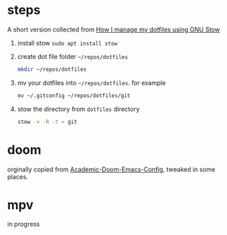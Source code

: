 * steps
A short version collected from [[https://writingco.de/blog/how-i-manage-my-dotfiles-using-gnu-stow/][How I manage my dotfiles using GNU Stow]]

1. install stow =sudo apt install stow=
2. create dot file folder =~/repos/dotfiles=
   #+begin_src sh
    mkdir ~/repos/dotfiles
   #+end_src
3. mv your dotfiles  into =~/repos/dotfiles=. for example
   #+begin_src sh
    mv ~/.gitconfig ~/repos/dotfiles/git 
   #+end_src
4. stow the directory from =dotfiles= directory
   #+begin_src sh
    stow -v -R -t ~ git
   #+end_src
   
* doom
orginally copied from [[https://github.com/sunnyhasija/Academic-Doom-Emacs-Config][Academic-Doom-Emacs-Config]], tweaked in some places. 

* mpv
in progress
